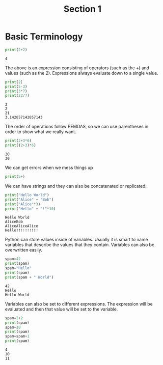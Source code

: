 #+TITLE: Section 1

* Basic Terminology


#+begin_src python :results output :exports both
print(2+2)
#+end_src

#+RESULTS:
: 4

The above is an expression consisting of operators (such as the +) and values (such as the 2). Expressions always evaluate down to a single value.

#+begin_src python :results output :exports both
print(2)
print(5-3)
print(3*7)
print(22/7)
#+end_src

#+RESULTS:
: 2
: 2
: 21
: 3.142857142857143

The order of operations follow PEMDAS, so we can use parentheses in order to show what we really want.


#+begin_src python :results output :exports both
print(2+3*6)
print((2+3)*6)
#+end_src

#+RESULTS:
: 20
: 30

We can get errors when we mess things up

#+begin_src python :results output :exports both
print(5+)
#+end_src

#+RESULTS:

We can have strings and they can also be concatenated or replicated.

#+begin_src python :results output :exports both
print("Hello World")
print("Alice" + "Bob")
print("Alice"*3)
print("Hello" + "!"*10)
#+end_src

#+RESULTS:
: Hello World
: AliceBob
: AliceAliceAlice
: Hello!!!!!!!!!!

Python can store values inside of variables. Usually it is smart to name variables that describe the values that they contain. Variables can also be overwritten easily.

#+begin_src python :results output :exports both
spam=42
print(spam)
spam="Hello"
print(spam)
print(spam + " World")
#+end_src

#+RESULTS:
: 42
: Hello
: Hello World

Variables can also be set to different expressions. The expression will be evaluated and then that value will be set to the variable.

#+begin_src python :results output :exports both
spam=2+2
print(spam)
spam=10
print(spam)
spam=spam+1
print(spam)
#+end_src

#+RESULTS:
: 4
: 10
: 11
